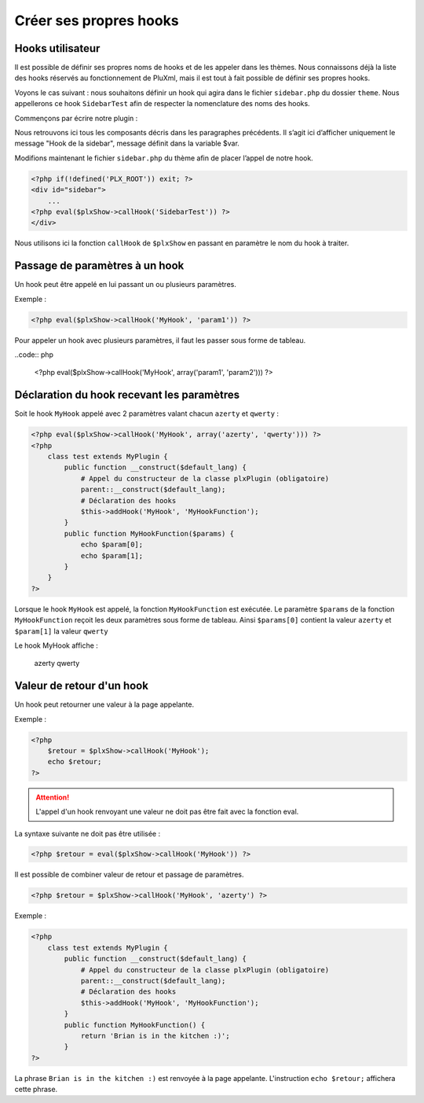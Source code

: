 Créer ses propres hooks
=======================

Hooks utilisateur
-----------------

Il est possible de définir ses propres noms de hooks et de les appeler dans les thèmes.
Nous connaissons déjà la liste des hooks réservés au fonctionnement de PluXml,
mais il est tout à fait possible de définir ses propres hooks.

Voyons le cas suivant : nous souhaitons définir un hook qui agira dans le fichier ``sidebar.php``
du dossier ``theme``. Nous appellerons ce hook ``SidebarTest`` afin de respecter la nomenclature des noms des hooks.

Commençons par écrire notre plugin :

.. code::php

    <?php
        class test extends plxPlugin {
            public $var='Hook de la sidebar';
            public function __construct($default_lang) {
                # appel du constructeur de la classe plxPlugin (obligatoire)
                parent::__construct($default_lang);
                # déclaration du hook
                $this->addHook('SidebarTest', 'SidebarTest');
            }
            public function SidebarTest() {
                echo $this->var;
            }
        }
    ?>

Nous retrouvons ici tous les composants décris dans les paragraphes précédents.
Il s’agit ici d’afficher uniquement le message "Hook de la sidebar", message définit dans la variable $var.

Modifions maintenant le fichier ``sidebar.php`` du thème afin de placer l’appel de notre hook.

.. code:: php

    <?php if(!defined('PLX_ROOT')) exit; ?>
    <div id="sidebar">
        ...
    <?php eval($plxShow->callHook('SidebarTest')) ?>
    </div>

Nous utilisons ici la fonction ``callHook`` de ``$plxShow`` en passant en paramètre le nom du hook à traiter.

Passage de paramètres à un hook
-------------------------------

Un hook peut être appelé en lui passant un ou plusieurs paramètres.

Exemple :

.. code:: php

    <?php eval($plxShow->callHook('MyHook', 'param1')) ?>

Pour appeler un hook avec plusieurs paramètres, il faut les passer sous forme de tableau.

..code:: php

    <?php eval($plxShow->callHook('MyHook', array('param1', 'param2'))) ?>

Déclaration du hook recevant les paramètres
-------------------------------------------

Soit le hook ``MyHook`` appelé avec 2 paramètres valant chacun ``azerty`` et ``qwerty`` :

.. code:: php

    <?php eval($plxShow->callHook('MyHook', array('azerty', 'qwerty'))) ?>
    <?php
        class test extends MyPlugin {
            public function __construct($default_lang) {
                # Appel du constructeur de la classe plxPlugin (obligatoire)
                parent::__construct($default_lang);
                # Déclaration des hooks
                $this->addHook('MyHook', 'MyHookFunction');
            }
            public function MyHookFunction($params) {
                echo $param[0];
                echo $param[1];
            }
        }
    ?>

Lorsque le hook ``MyHook`` est appelé, la fonction ``MyHookFunction`` est exécutée.
Le paramètre ``$params`` de la fonction ``MyHookFunction`` reçoit les deux paramètres
sous forme de tableau. Ainsi ``$params[0]`` contient la valeur ``azerty`` et ``$param[1]`` la valeur ``qwerty``

Le hook MyHook affiche :

    azerty
    qwerty

Valeur de retour d'un hook
--------------------------

Un hook peut retourner une valeur à la page appelante.

Exemple :

.. code:: php

    <?php
        $retour = $plxShow->callHook('MyHook');
        echo $retour;
    ?>

.. attention::

    L'appel d'un hook renvoyant une valeur ne doit pas être fait avec la fonction eval.

La syntaxe suivante ne doit pas être utilisée :

.. code:: php

    <?php $retour = eval($plxShow->callHook('MyHook')) ?>

Il est possible de combiner valeur de retour et passage de paramètres.


.. code:: php

    <?php $retour = $plxShow->callHook('MyHook', 'azerty') ?>

Exemple :

.. code:: php

    <?php
        class test extends MyPlugin {
            public function __construct($default_lang) {
                # Appel du constructeur de la classe plxPlugin (obligatoire)
                parent::__construct($default_lang);
                # Déclaration des hooks
                $this->addHook('MyHook', 'MyHookFunction');
            }
            public function MyHookFunction() {
                return 'Brian is in the kitchen :)';
            }
    ?>

La phrase ``Brian is in the kitchen :)`` est renvoyée à la page appelante.
L'instruction ``echo $retour;`` affichera cette phrase.
